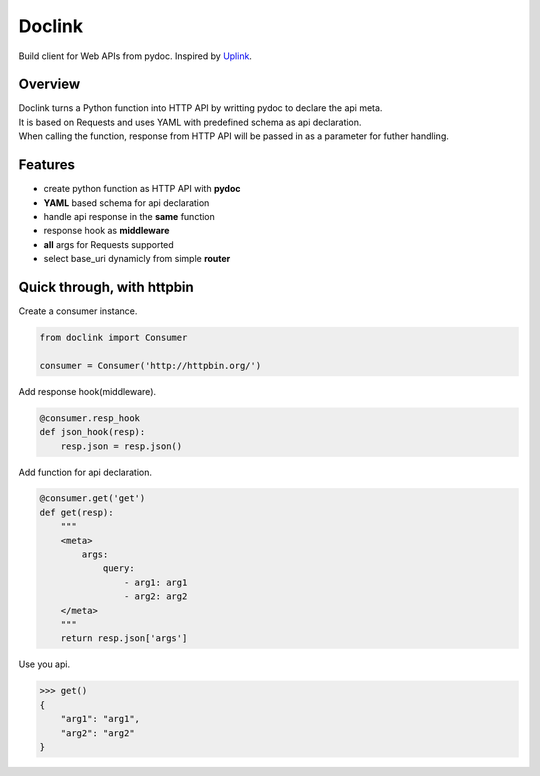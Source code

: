 *******
Doclink
*******

.. image:: https://travis-ci.org/Luoyufu/doclink.svg?branch=master
    :target: https://travis-ci.org/Luoyufu/doclink

.. image:: https://codecov.io/gh/Luoyufu/doclink/branch/master/graph/badge.svg
  :target: https://codecov.io/gh/Luoyufu/doclink

.. image:: https://img.shields.io/pypi/v/doclink.svg
  :target: https://pypi.python.org/pypi/doclink

.. image:: https://img.shields.io/pypi/pyversions/doclink.svg
  :target: https://pypi.python.org/pypi/doclink

| Build client for Web APIs from pydoc. Inspired by `Uplink <https://github.com/prkumar/uplink>`_.

Overview
========
| Doclink turns a Python function into HTTP API by writting pydoc to declare the api meta.
| It is based on Requests and uses YAML with predefined schema as api declaration.
| When calling the function, response from HTTP API will be passed in as a parameter for futher handling.

Features
========
* create python function as HTTP API with **pydoc**
* **YAML** based schema for api declaration
* handle api response in the **same** function
* response hook as **middleware**
* **all** args for Requests supported
* select base_uri dynamicly from simple **router**

Quick through, with httpbin
=====
Create a consumer instance.

.. code-block:: python

    from doclink import Consumer

    consumer = Consumer('http://httpbin.org/')

Add response hook(middleware).

.. code-block:: python

    @consumer.resp_hook
    def json_hook(resp):
        resp.json = resp.json()

Add function for api declaration.

.. code-block:: python

        @consumer.get('get')
        def get(resp):
            """
            <meta>
                args:
                    query:
                        - arg1: arg1
                        - arg2: arg2
            </meta>
            """
            return resp.json['args']

Use you api.

.. code-block:: python

    >>> get()
    {
        "arg1": "arg1",
        "arg2": "arg2"
    }

